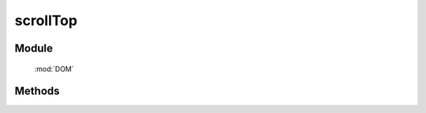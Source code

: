 ﻿.. currentmodule:: DOM

scrollTop
=================================

Module
-----------------------------------------------

  :mod:`DOM`


Methods
-----------------------------------------------

.. function:: scrollTop

    | Number **scrollTop** (node)
    | 获取窗口或元素的 scrollTop 值.
    
    :param Window|HTMLElement node: 某个 iframe 的 contentWindow 或当前 window 或某个节点.
    :returns: 窗口或元素的 scrollTop 值.
    :rtype: Number


    .. versionadded:: 1.2

    | Number **scrollTop** (num)
    | 设置窗口 scrollTop 值.
    
    :param number num: 将要设置的 scrollTop 值
    :returns: 设置的值
    :rtype: Number


    .. versionadded:: 1.2

    | Number **scrollTop** (node,num)
    | 设置窗口或元素的 scrollTop 值.
    
    :param Window|HTMLElement node: 某个 iframe 的 contentWindow 或当前 window 或某个节点.
    :returns: 设置的值
    :rtype: Number